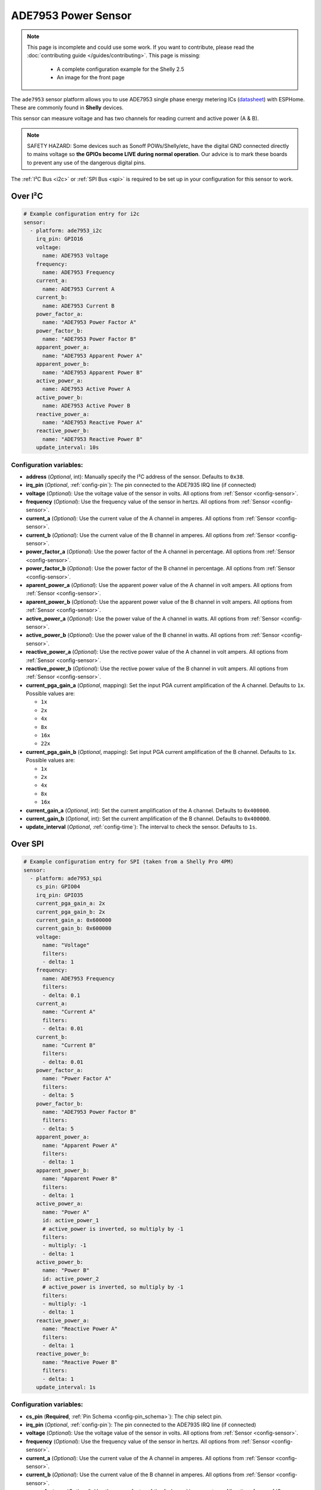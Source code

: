 ADE7953 Power Sensor
====================

.. seo::
    :description: Instructions for setting up ADE7953 power sensors
    :image: ade7953.svg

.. note::

    This page is incomplete and could use some work. If you want to contribute, please read the
    :doc:`contributing guide </guides/contributing>`. This page is missing:

      - A complete configuration example for the Shelly 2.5
      - An image for the front page

The ``ade7953`` sensor platform allows you to use ADE7953 single phase energy metering ICs
(`datasheet <https://www.analog.com/media/en/technical-documentation/data-sheets/ADE7953.pdf>`__)
with ESPHome. These are commonly found in **Shelly** devices.

This sensor can measure voltage and has two channels for reading current and active power (A & B).

.. note::

    SAFETY HAZARD: Some devices such as Sonoff POWs/Shelly/etc, have the digital GND connected directly to mains voltage so **the GPIOs become LIVE during normal operation**. Our advice is to mark these boards to prevent any use of the dangerous digital pins.

The :ref:`I²C Bus <i2c>`
or :ref:`SPI Bus <spi>`
is required to be set up in your configuration for this sensor to work.

Over I²C
--------

.. code-block:: yaml

    # Example configuration entry for i2c
    sensor:
      - platform: ade7953_i2c
        irq_pin: GPIO16
        voltage:
          name: ADE7953 Voltage
        frequency:
          name: ADE7953 Frequency
        current_a:
          name: ADE7953 Current A
        current_b:
          name: ADE7953 Current B
        power_factor_a:
          name: "ADE7953 Power Factor A"
        power_factor_b:
          name: "ADE7953 Power Factor B"
        apparent_power_a:
          name: "ADE7953 Apparent Power A"
        apparent_power_b:
          name: "ADE7953 Apparent Power B"
        active_power_a:
          name: ADE7953 Active Power A
        active_power_b:
          name: ADE7953 Active Power B
        reactive_power_a:
          name: "ADE7953 Reactive Power A"
        reactive_power_b:
          name: "ADE7953 Reactive Power B"
        update_interval: 10s

Configuration variables:
************************

- **address** (*Optional*, int): Manually specify the I²C address of the sensor. Defaults to ``0x38``.
- **irq_pin** (*Optional*, :ref:`config-pin`): The pin connected to the ADE7935 IRQ line (if connected)
- **voltage** (*Optional*): Use the voltage value of the sensor in volts. All options from
  :ref:`Sensor <config-sensor>`.
- **frequency** (*Optional*): Use the frequency value of the sensor in hertzs. All options from
  :ref:`Sensor <config-sensor>`.
- **current_a** (*Optional*): Use the current value of the A channel in amperes. All options from
  :ref:`Sensor <config-sensor>`.
- **current_b** (*Optional*): Use the current value of the B channel in amperes. All options from
  :ref:`Sensor <config-sensor>`.
- **power_factor_a** (*Optional*): Use the power factor of the A channel in percentage. All options from
  :ref:`Sensor <config-sensor>`.
- **power_factor_b** (*Optional*): Use the power factor of the B channel in percentage. All options from
  :ref:`Sensor <config-sensor>`.
- **aparent_power_a** (*Optional*): Use the apparent power value of the A channel in volt ampers. All options from
  :ref:`Sensor <config-sensor>`.
- **aparent_power_b** (*Optional*): Use the apparent power value of the B channel in volt ampers. All options from
  :ref:`Sensor <config-sensor>`.
- **active_power_a** (*Optional*): Use the power value of the A channel in watts. All options from
  :ref:`Sensor <config-sensor>`.
- **active_power_b** (*Optional*): Use the power value of the B channel in watts. All options from
  :ref:`Sensor <config-sensor>`.
- **reactive_power_a** (*Optional*): Use the rective power value of the A channel in volt ampers. All options from
  :ref:`Sensor <config-sensor>`.
- **reactive_power_b** (*Optional*): Use the rective power value of the B channel in volt ampers. All options from
  :ref:`Sensor <config-sensor>`.
- **current_pga_gain_a** (*Optional*, mapping): Set the input PGA current amplification of the A channel. Defaults to ``1x``. Possible values are:

  - ``1x``
  - ``2x``
  - ``4x``
  - ``8x``
  - ``16x``
  - ``22x``

- **current_pga_gain_b** (*Optional*, mapping): Set input PGA current amplification of the B channel. Defaults to ``1x``. Possible values are:

  - ``1x``
  - ``2x``
  - ``4x``
  - ``8x``
  - ``16x``

- **current_gain_a** (*Optional*, int): Set the current amplification of the A channel. Defaults to ``0x400000``.
- **current_gain_b** (*Optional*, int): Set the current amplification of the B channel. Defaults to ``0x400000``.
- **update_interval** (*Optional*, :ref:`config-time`): The interval to check the sensor. Defaults to ``1s``.

Over SPI
--------

.. code-block:: yaml

    # Example configuration entry for SPI (taken from a Shelly Pro 4PM)
    sensor:
      - platform: ade7953_spi
        cs_pin: GPIO04
        irq_pin: GPIO35
        current_pga_gain_a: 2x
        current_pga_gain_b: 2x
        current_gain_a: 0x600000
        current_gain_b: 0x600000
        voltage:
          name: "Voltage"
          filters:
          - delta: 1
        frequency:
          name: ADE7953 Frequency
          filters:
          - delta: 0.1
        current_a:
          name: "Current A"
          filters:
          - delta: 0.01
        current_b:
          name: "Current B"
          filters:
          - delta: 0.01
        power_factor_a:
          name: "Power Factor A"
          filters:
          - delta: 5
        power_factor_b:
          name: "ADE7953 Power Factor B"
          filters:
          - delta: 5
        apparent_power_a:
          name: "Apparent Power A"
          filters:
          - delta: 1
        apparent_power_b:
          name: "Apparent Power B"
          filters:
          - delta: 1
        active_power_a:
          name: "Power A"
          id: active_power_1
          # active_power is inverted, so multiply by -1
          filters:
          - multiply: -1
          - delta: 1
        active_power_b:
          name: "Power B"
          id: active_power_2
          # active_power is inverted, so multiply by -1
          filters:
          - multiply: -1
          - delta: 1
        reactive_power_a:
          name: "Reactive Power A"
          filters:
          - delta: 1
        reactive_power_b:
          name: "Reactive Power B"
          filters:
          - delta: 1
        update_interval: 1s

Configuration variables:
************************

- **cs_pin** (**Required**, :ref:`Pin Schema <config-pin_schema>`): The chip select pin.
- **irq_pin** (*Optional*, :ref:`config-pin`): The pin connected to the ADE7935 IRQ line (if connected)
- **voltage** (*Optional*): Use the voltage value of the sensor in volts. All options from
  :ref:`Sensor <config-sensor>`.
- **frequency** (*Optional*): Use the frequency value of the sensor in hertzs. All options from
  :ref:`Sensor <config-sensor>`.
- **current_a** (*Optional*): Use the current value of the A channel in amperes. All options from
  :ref:`Sensor <config-sensor>`.
- **current_b** (*Optional*): Use the current value of the B channel in amperes. All options from
  :ref:`Sensor <config-sensor>`.
- **power_factor_a** (*Optional*): Use the power factor of the A channel in percentage. All options from
  :ref:`Sensor <config-sensor>`.
- **power_factor_b** (*Optional*): Use the power factor of the B channel in percentage. All options from
  :ref:`Sensor <config-sensor>`.
- **aparent_power_a** (*Optional*): Use the apparent power value of the A channel in volt ampers. All options from
  :ref:`Sensor <config-sensor>`.
- **aparent_power_b** (*Optional*): Use the apparent power value of the B channel in volt ampers. All options from
  :ref:`Sensor <config-sensor>`.
- **active_power_a** (*Optional*): Use the power value of the A channel in watts. All options from
  :ref:`Sensor <config-sensor>`.
- **active_power_b** (*Optional*): Use the power value of the B channel in watts. All options from
  :ref:`Sensor <config-sensor>`.
- **reactive_power_a** (*Optional*): Use the rective power value of the A channel in volt ampers. All options from
  :ref:`Sensor <config-sensor>`.
- **reactive_power_b** (*Optional*): Use the rective power value of the B channel in volt ampers. All options from
  :ref:`Sensor <config-sensor>`.
- **current_pga_gain_a** (*Optional*, mapping): Set the input PGA current amplification of the A channel. Defaults to ``1x``. Possible values are:

  - ``1x``
  - ``2x``
  - ``4x``
  - ``8x``
  - ``16x``
  - ``22x``

- **current_pga_gain_b** (*Optional*, mapping): Set input PGA current amplification of the B channel. Defaults to ``1x``. Possible values are:

  - ``1x``
  - ``2x``
  - ``4x``
  - ``8x``
  - ``16x``

- **current_gain_a** (*Optional*, int): Set the current amplification of the A channel. Defaults to ``0x400000``.
- **current_gain_b** (*Optional*, int): Set the current amplification of the B channel. Defaults to ``0x400000``.
- **update_interval** (*Optional*, :ref:`config-time`): The interval to check the sensor. Defaults to ``1s``.

Use with Shelly 2.5
-------------------

The Shelly 2.5 device contains this sensor for power monitoring. An example config for the Shelly 2.5
is given below.

There are three oddities with the Shelly 2.5:

- First, the A and B channels are mixed up - the chip's A channel is label B on the outside and
  vice versa. Probably to make the PCB easier to manufacture.
- Secondly, due to the first point the active_power values are inverted. This is fixed by
  using a multiply filter as seen in the config below.
- Lastly, the ADE7953 IRQ line is connected to the GPIO16. The irq_pin MUST be set to GPIO16 to prevent device overheat (>70ºC idling).

Additionally, the device has an ::doc:`NTC temperature sensor <ntc>`.

.. code-block:: yaml

    i2c:
      sda: GPIO12
      scl: GPIO14

    sensor:
      - platform: ade7953_i2c
        irq_pin: GPIO16
        voltage:
          name: Shelly Voltage
        current_a:
          name: Shelly Current B
        current_b:
          name: Shelly Current A
        active_power_a:
          name: Shelly Active Power B
          filters:
            - multiply: -1
        active_power_b:
          name: Shelly Active Power A
          filters:
            - multiply: -1
        update_interval: 60s

      # NTC Temperature
      - platform: ntc
        sensor: temp_resistance_reading
        name: "Shelly Temperature"
        calibration:
          b_constant: 3350
          reference_resistance: 10kOhm
          reference_temperature: 298.15K
      - platform: resistance
        id: temp_resistance_reading
        sensor: temp_analog_reading
        configuration: DOWNSTREAM
        resistor: 32kOhm
      - platform: adc
        id: temp_analog_reading
        pin: A0

See Also
--------

- :ref:`sensor-filters`
- :apiref:`ade7953/ade7953.h`
- :ghedit:`Edit`
